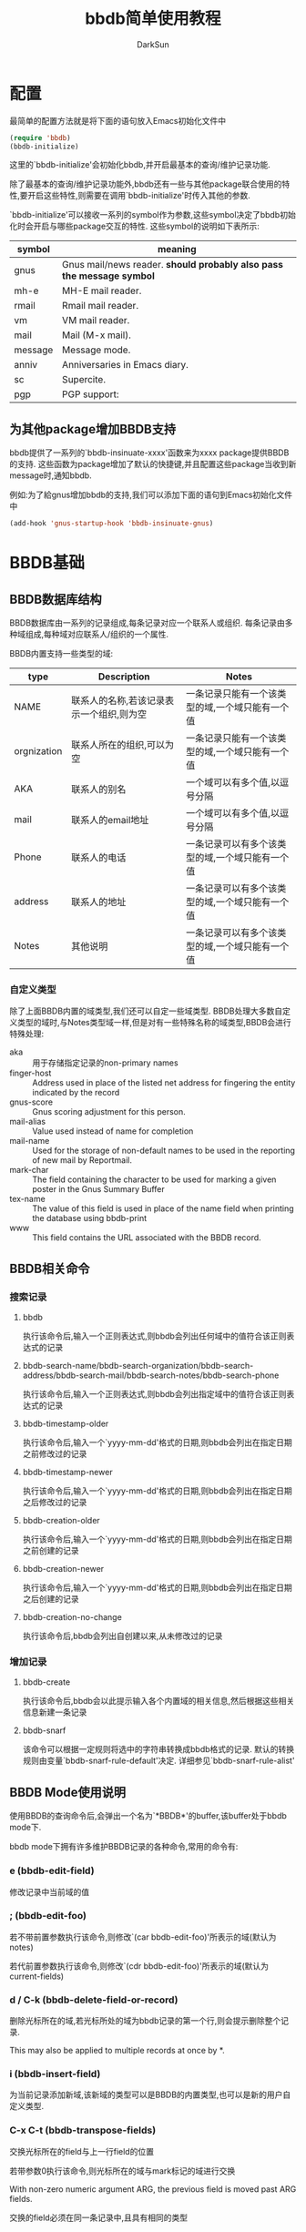 #+TITLE: bbdb简单使用教程
#+AUTHOR: DarkSun
#+OPTIONS: ^:{}

* 配置
最简单的配置方法就是将下面的语句放入Emacs初始化文件中
#+BEGIN_SRC emacs-lisp
  (require 'bbdb)
  (bbdb-initialize)
#+END_SRC

这里的`bbdb-initialize'会初始化bbdb,并开启最基本的查询/维护记录功能. 

除了最基本的查询/维护记录功能外,bbdb还有一些与其他package联合使用的特性,要开启这些特性,则需要在调用`bbdb-initialize'时传入其他的参数.

`bbdb-initialize'可以接收一系列的symbol作为参数,这些symbol决定了bbdb初始化时会开启与哪些package交互的特性. 这些symbol的说明如下表所示:
#+NAME: bbdb-initialize参数说明
| symbol  | meaning                                                               |
|---------+-----------------------------------------------------------------------|
| gnus    | Gnus mail/news reader. *should probably also pass the message symbol* |
| mh-e    | MH-E mail reader.                                                     |
| rmail   | Rmail mail reader.                                                    |
| vm      | VM mail reader.                                                       |
| mail    | Mail (M-x mail).                                                      |
| message | Message mode.                                                         |
| anniv   | Anniversaries in Emacs diary.                                         |
| sc      | Supercite.                                                            |
| pgp     | PGP support:                                                          |

** 为其他package增加BBDB支持
bbdb提供了一系列的`bbdb-insinuate-xxxx'函数来为xxxx package提供BBDB的支持. 这些函数为package增加了默认的快捷键,并且配置这些package当收到新message时,通知bbdb.

例如:为了給gnus增加bbdb的支持,我们可以添加下面的语句到Emacs初始化文件中
#+BEGIN_SRC emacs-lisp
  (add-hook 'gnus-startup-hook 'bbdb-insinuate-gnus)
#+END_SRC
* BBDB基础
** BBDB数据库结构
BBDB数据库由一系列的记录组成,每条记录对应一个联系人或组织. 每条记录由多种域组成,每种域对应联系人/组织的一个属性.

BBDB内置支持一些类型的域:
| type        | Description                              | Notes                                           |
|-------------+------------------------------------------+-------------------------------------------------|
| NAME        | 联系人的名称,若该记录表示一个组织,则为空         | 一条记录只能有一个该类型的域,一个域只能有一个值 |
| orgnization | 联系人所在的组织,可以为空                     | 一条记录只能有一个该类型的域,一个域只能有一个值 |
| AKA         | 联系人的别名                                | 一个域可以有多个值,以逗号分隔                  |
| mail        | 联系人的email地址                           | 一个域可以有多个值,以逗号分隔                  |
| Phone       | 联系人的电话                                | 一条记录可以有多个该类型的域,一个域只能有一个值 |
| address     | 联系人的地址                                | 一条记录可以有多个该类型的域,一个域只能有一个值 |
| Notes       | 其他说明                                   |  一条记录可以有多个该类型的域,一个域只能有一个值 |
*** 自定义类型
除了上面BBDB内置的域类型,我们还可以自定一些域类型. BBDB处理大多数自定义类型的域时,与Notes类型域一样,但是对有一些特殊名称的域类型,BBDB会进行特殊处理:
+ aka :: 用于存储指定记录的non-primary names
+ finger-host :: Address used in place of the listed net address for fingering the entity indicated by the record
+ gnus-score :: Gnus scoring adjustment for this person.
+ mail-alias :: Value used instead of name for completion
+ mail-name ::  Used for the storage of non-default names to be used in the reporting of new mail by Reportmail.
+ mark-char :: The field containing the character to be used for marking a given poster in the Gnus Summary Buffer
+ tex-name :: The value of this field is used in place of the name field when printing the database using bbdb-print
+ www :: This field contains the URL associated with the BBDB record.
** BBDB相关命令
*** 搜索记录
**** bbdb
  
执行该命令后,输入一个正则表达式,则bbdb会列出任何域中的值符合该正则表达式的记录

**** bbdb-search-name/bbdb-search-organization/bbdb-search-address/bbdb-search-mail/bbdb-search-notes/bbdb-search-phone

执行该命令后,输入一个正则表达式,则bbdb会列出指定域中的值符合该正则表达式的记录

**** bbdb-timestamp-older

执行该命令后,输入一个`yyyy-mm-dd'格式的日期,则bbdb会列出在指定日期之前修改过的记录

**** bbdb-timestamp-newer

执行该命令后,输入一个`yyyy-mm-dd'格式的日期,则bbdb会列出在指定日期之后修改过的记录

**** bbdb-creation-older

执行该命令后,输入一个`yyyy-mm-dd'格式的日期,则bbdb会列出在指定日期之前创建的记录

**** bbdb-creation-newer

执行该命令后,输入一个`yyyy-mm-dd'格式的日期,则bbdb会列出在指定日期之后创建的记录

**** bbdb-creation-no-change

执行该命令后,bbdb会列出自创建以来,从未修改过的记录

*** 增加记录
**** bbdb-create

执行该命令后,bbdb会以此提示输入各个内置域的相关信息,然后根据这些相关信息新建一条记录

**** bbdb-snarf

该命令可以根据一定规则将选中的字符串转换成bbdb格式的记录. 默认的转换规则由变量`bbdb-snarf-rule-default'决定. 详细参见`bbdb-snarf-rule-alist'

** BBDB Mode使用说明
使用BBDB的查询命令后,会弹出一个名为`*BBDB*'的buffer,该buffer处于bbdb mode下. 

bbdb mode下拥有许多维护BBDB记录的各种命令,常用的命令有:

*** e (bbdb-edit-field)

修改记录中当前域的值

*** ; (bbdb-edit-foo)

若不带前置参数执行该命令,则修改`(car bbdb-edit-foo)'所表示的域(默认为notes)

若代前置参数执行该命令,则修改`(cdr bbdb-edit-foo)'所表示的域(默认为current-fields)

*** d / C-k (bbdb-delete-field-or-record)

删除光标所在的域,若光标所处的域为bbdb记录的第一个行,则会提示删除整个记录.

This may also be applied to multiple records at once by *.

*** i (bbdb-insert-field)

为当前记录添加新域,该新域的类型可以是BBDB的内置类型,也可以是新的用户自定义类型.

*** C-x C-t (bbdb-transpose-fields)

交换光标所在的field与上一行field的位置

若带参数0执行该命令,则光标所在的域与mark标记的域进行交换

With non-zero numeric argument ARG, the previous field is moved past ARG fields. 

交换的field必须在同一条记录中,且具有相同的类型

*** n (bbdb-next-record)/ p (bbdb-prev-record)

移动到下一个/上一个记录,若带前缀参数N,则下移/上移N条记录

*** t (bbdb-toggle-records-layout)


切换是否显示记录中具体域的说明. 

若带参数0调用该函数,则强制光标所在记录不显示记录域说明,此时,所有的域信息都压缩到一行内显示.

当待其他参数调用该函数时,则强制光标所在记录显示记录中的域说明时,此时,当前记录使用多行样式显示.

若使用`*t'而不是`t',则buffer内所有的记录都同时切换显示样式

*** T (bbdb-display-record-completely)

谢换是否展示当前记录的所有域,这时平时隐藏不显示的`creation-date'和`timestamp'都会显示出来.

*** o (bbdb-omit-record)

隐藏当前记录,但并不会将当前记录从BBDB数据库中删除掉.

若带参数N执行该命令,则会隐藏下面N条记录,N可以为负数

*** m (bbdb-mail)

发送电子邮件給当前的联系人. 默认邮件地址为记录中的第一个email地址.

若带参数N调用该函数,则表示邮件地址使用记录周公的第N个email地址

若使用`*m'而不是`m',则表示給该buffer中的所有联系人发送电子邮件

*** s /C-x C-s (bbdb-save)

保存BBDB数据库到文件中

*** M-d (bbdb-dial)

该命令会尝试着去拨打光标所在的数字. 若光标处于一条记录的开头,则会拨打第一个phone域.

具体原理不明...

*** q (quit-window)

退出bbdb窗口,但不会kill bbdb buffer

*** ? (bbdb-help)

在minibuffer中显示简易帮助信息

*** h (bbdb-info)

显示bbdb的info文档

若bbdb的info文档没有安装在标准的info目录下,可以通过设置`bbdb-info-file'变量来明确指明bbdb info文件的路径

*** (bbdb-print)

将BBDB记录导出到Tex文件中.

*** c (bbdb-create)

创建新记录保存新的联系人信息

*** C (bbdb-copy-records-as-kill)

将当前记录拷贝到kill ring中

若使用`* C'则拷贝buffer中的所有记录到kill ring中

*** b (bbdb)

重新查询bbdb数据库

*** / m (bbdb-search-mail)

搜索mail域

*** / a (bbdb-search-address)

搜索address域

*** / c (bbdb-search-changed)

搜索至上次保存后,改变过的bbdb记录

*** / d (bbdb-search-duplicates)

搜索具有相同域的记录

*** / n (bbdb-search-name)

搜索name域

*** / o (bbdb-search-organization)

搜索organization域

*** / p (bbdb-search-phone)

搜索phone域

*** / x (bbdb-search-xfields)

搜索xfield域(该域存什么?我也不知道...)

*** * (bbdb-do-all-records)

该命令用于修改紧接之后的命令的作用域,让其作用于buffer中的所有记录.(Command prefix for operating on all records currently displayed.)

但只对某些特定的命令有效

* 配置

** 配置项
+ bbdb-file
  
  bbdb数据库的存储路径,默认为`~/.bbdb'

+ bbdb-default-area-code

  当输入新电话好吗时,使用的默认区号. 

  该变量的值也会影响到拨打电话时的行为

+ bbdb-address-format-list

  用于编辑/显示BBDB地址信息时的规则列表.

+ bbdb-continental-postcode-regexp

  该正则表达式决定了BBDB的address是否为欧洲格式的地址.

  若address域的值匹配该正则表达式,则表示该address为欧洲格式的地址,否则认为是美国格式的地址

+ bbdb-case-fold-search

  当使用bbdb系列的搜索命令进行搜索时,是否大小写敏感

+ bbdb-auto-revert

  若在Emacs中没有修改bbdb buffer中的信息,而此时,bbdb-file发生了改变,则自动重新加载bbdb-file的新内容

+ bbdb-pop-up-layout

  pop-up BBDB buffer时使用的默认布局(mail,news...). 默认为'pop-up-multi-line

+ bbdb-pop-up-window-size

  pop-up BBDB buffer时的高度.

  若为整数N,则表示高度为N行

  若为一个介于0到1之间的小数N,则拆分拥有最高高度的window,并且BBDB buffer占据N倍的高度

  若为t,则表示使用 `display-buffer'/`pop-to-buffer' 创建BBDB window??(貌似会占据next-window来显示BBDB buffer)

+ bbdb-completion-list

  控制`bbdb-complete-mail'的补全方式. 该函数用于在mail buffer中补全联系人信息

  该值可以为一个symbol list,用来指明补全哪些域的值. 这些symbol可以是:

  - fl-name :: first and last name

  - lf-name :: last and first name

  - organization :: 

  - aka :: 

  - mail :: all email address of each record

  - primary :: first email address of each record

  该值也可以为t,表示所有上面symbol的集合

  若该值为nil,则表示不提供补全

+ bbdb-complete-mail-allow-cycling

  当调用`bbdb-complete-mail'补全email地址时,是否允许循环展示补全项

+ bbdb-user-mail-address

  该变量的值为一个正则表达式,该正则表达式用于标识某email地址是否是用户自己的email地址.

  多数BBDB的命令根据变量`bbdb-message-headers'从消息中抽取出发送方和接收方的email地址. 但若发送方的email地址匹配上了`bbdb-user-mail-address-re',则该email地址依然被认为是接收方的email地址.

  改变量的默认值为`(user-login-name)'

+ bbdb-add-mails

  该变量指明了当收到某个联系人从新的email地址发来的消息后,是否增加该新email到联系人信息中.

  可选值有:

  - t :: 自动添加该新的email地址

  - query :: 询问用户是否添加该新的email地址

  - nil :: 忽略新的email地址

  - 数字N :: 在N秒内,BBDB显示该新的email地址,但只在当前session有效

  - 函数fn :: 使用record和新email地址作为参数来调用fn,fn需要返回t,'query,nil或一个数字

  - 正则表达式re :: 若新的email地址符合该正则,则忽略该新的email地址,否则询问用户是否添加该email地址

+ bbdb-new-mails-primary

  为联系人新增email地址时,该新email地址是否作为primary mail address(即该新email地址排在其他email地址的前面). 

  可选值为:

  - t :: 让该新增的email地址自动称为primary mail address

  - query :: 询问用户是否作为primary mail address

  - nil :: 不作为primary mail address,会将新email地址放到列表最后面.

  - 函数fn :: 该函数接收两个参数:record和新email地址. 该函数需要返回t,'query或nil

  - 正则表达式re :: 若新email地址匹配该re,则不作为primary mail address,否则询问用户是否作为primary mail address

+ bbdb-ignore-redundant-mails

  当增加新mail地址时,若联系人中的旧mail地址是新mail地址的更一般形式(例如,已有的mail地址为darksun@baz.com,而新mail地址为darksun@foo.baz.com)时,是否覆盖原mail地址.

  可选的值为为:

  - t :: 自动忽略新email地址

  - query :: 询问用户是否忽略新email地址

  - nil :: 使用新email地址,覆盖原email地址

  - 数字N :: 在接下来的N秒内,保留新email地址

  - 函数fn :: fn接收两个参数:record及新email地址,fn需要返回t,'query,nil或数字

  - 正则表达式re :: 符合该正则表达式的email地址会替代原email地址,否则询问用户是否忽略新email地址

+ bbdb-check-auto-save-file

  若值为t,则BBDB会检查它的auto-save file,若auto-save file比`bbdb-file'要新,则BBDB会恢复auto-save file

+ bbdb-ignore-message-alist

  描述哪些message不允许触发自动新建BBDB联系人记录.

+ bbdb-accept-message-alist

  描述哪些message允许触发自动新建BBDB联系人记录.

+ bbdb-mua-auto-update-p

  决定了`bbdb-mua-auto-update'如何自动更新BBDB记录. 可选值:
  
  - nil :: 什么也不做

  - search :: 搜索匹配ADDRESS的记录

  - update :: 搜索匹配ADDRESS的记录,如有必要,会更新name和mail域

  - query :: 搜索匹配ADDRESS的记录,若记录不存在,提示用户是否创建新记录

  - create :: 搜索匹配ADDRESS的记录,若记录不存在,则创建新记录

  - t :: 搜索匹配ADDRESS的记录,若记录不存在,则创建新记录

  - 函数fn :: bbdb调用该函数,该函数需要返回nil,search,update,query,create或t

** hooks

| hook                             | 调用hook的时机                                     | 调用hook时的参数                       | 其他说明                                                          |
|----------------------------------+----------------------------------------------------+----------------------------------------+-------------------------------------------------------------------|
| bbdb-display-hook                | 展示*BBDB* buffer后                                |                                        |                                                                   |
| bbdb-create-hook                 | 在BBDB创建新联系人记录前                           | 新增的record                           | bbdb-change-hook也会被触发                                        |
| bbdb-change-hook                 | *BBDB* buffer发生改变前                            | 修改的record                           |                                                                   |
| bbdb-mode-hook                   | 进入bbdb mode后                                    |                                        |                                                                   |
| bbdb-notice-record-hook          | 当发现message中的email地址包含在某个联系人记录中后 | 包含message中email的联系人记录         | 若某message中包含同一联系人的多个email地址,该hook也只会被触发一次 |
| bbdb-notice-mail-hook            | 当发现message中的email地址包含在某个联系人记录中后 | 包含message中email的联系人记录         | 若某message中包含同一联系人的多个email地址,该hook也会被触发多次   |
| bbdb-after-read-db-hook          | 当`bbdb-file'被读取之后                            |                                        | 当BBDB buffer revert之后还会再次触发该hook                        |
| bbdb-initialize-hook             | BBDB的初始化函数`bbdb-initialize'被调用之后        |                                        |                                                                   |
| bbdb-canonicalize-mail-functioin | 当BBDB notice a message后                          | message中的corresponding email address | 该函数用于对message中的对应email地址作一次转换,转换后的结果才拿来与BBDB中的记录进行对比,或添加入BBDB. 若该函数返回nil,则BBDB认为该message中无email address |

* 其他
** 函数
*** (bbdb-display-records records )

在bbdb buffer中显示records中的记录

*** (bbdb-record-field RECORD FIELD)

返回记录中的指定域的值. 域的说明为:
| firstname    | Return the first name of RECORD                   |
| lastname     | Return the last name of RECORD                    |
| name         | Return the full name of RECORD (first name first) |
| name-lf      | Return the full name of RECORD (last name first)  |
| affix        | Return the list of affixes                        |
| organization | Return the list of organizations                  |
| aka          | Return the list of AKAs                           |
| aka-all      | Return the list of AKAs plus mail-akas.           |
| mail         | Return the list of email addresses                |
| mail-aka     | Return the list of name parts in mail addresses   |
| mail-canon   | Return the list of canonical mail addresses.      |
| phone        | Return the list of phone numbers                  |
| address      | Return the list of addresses                      |
| xfields      | Return the list of all xfields                    |
| 其他         | 指定label的xfields                                   |

*** (bbdb-get-records PROMPT)

若在*BBDB* buffer中,则返回光标所在的记录,若在其他buffer中,则询问用户想要返回哪个记录

*** (bbdb-update-records ADDRESS-LIST &optional UPDATE-P SORT)

返回匹配ADDRESS-LIST的BBDB记录列表

其中ADDRESS-LIST是一个由email地址组成的列表


参数UPDATE-P的可选值为:

+ nil :: 使用变量`bbdb/MUA-update-records-p'中的值, 若该值依然为nil,则`bbdb-update-records'返回nil

+ search :: 搜索匹配ADDRESS的记录

+ update :: 搜索匹配ADDRESS的记录,如有必要,会更新name和mail域

+ query :: 搜索匹配ADDRESS的记录,若记录不存在,提示用户是否创建新记录

+ create :: 搜索匹配ADDRESS的记录,若记录不存在,则创建新记录

+ t :: 搜索匹配ADDRESS的记录,若记录不存在,则创建新记录

+ 函数fn :: bbdb调用该函数,该函数需要返回search,update,query,create或t

若参数SORT为非nil,则返回的记录列表中的记录会经过`bbdb-record-lessp'排序;若SORT为nil,则记录的顺序与参数ADDRESS-LIST中的邮件地址的顺序对应.

*** (bbdb-get-mail-aliases)

返回BBDB中使用的mail aliases列表

*** (bbdb-search-read &optional FIELD)

提示用户输入一个正则表达式re,并从BBDB数据库中搜索出指定的FIELD符合该re的记录

*** (bbdb-search RECORDS &optional NAME-RE ORG-RE MAIL-RE XFIELD-RE PHONE-RE ADDRESS-RE)

从RECORDS中搜索出符合指定域的指定正则表达式的记录. 其中

+ NAME-RE匹配FIRST_LAST,LAST_FIRST和AKA域

+ XFIELD-RE匹配xfiled notes域

+ XFIELD-RE也以格式为(LABEL . RE)表示label为xfield的正则表达式,其中若LABEL为`*'则表示任一个xfield

*** (bbdb-display-records-with-layout RECORDS LAYOUT)

使用LAYOUT形式来展示RECORDS,其中LAYOUT参见`bbdb-layout-alist'中的值

*** (bbdb-pop-up-window &optional SELECT HORIZ-P)

*** (bbdb-display-records RECORDS &optional LAYOUT APPEND SELECT HORIZ-P)

使用LAYOUT形式来显示RECORDS

若参数APPEND为非nil,则会在当前已经显示的记录后,再多显示这些RECORDS;若APPEND为nil,则会用RECORDS的显示结果代替已有的显示结果

参数SELECT与参数HORIZ-P的意义参见`bbdb-pop-up-window'

*** (bbdb-display-record RECORD LAYOUT NUMBER)

在当前buffer的光标所在处,插入格式化好的RECORD表示文本.

LAYOUT是`bbdb-layout-alist'中描述的layout符号,若为nil则表示`bbdb-layout'

NUMBER is the number of RECORD among the displayed records.

*** (bbdb-read-record &optional FIRST-AND-LAST)

提示用户输入联系人信息,并创建一个新的BBDB联系人记录.

*但该函数不会将新产生的BBDB记录存入数据库,也不会更新BBDB hashtable*

*该函数会检查新输入的联系人是否和已存在的联系人记录相冲突*

*** (bbdb-read-string PROMPT &optional INIT COLLECTION REQUIRE-MATCH)

读取用户输入的字符串,会取出字符串中的空格和text properties

参数PROMPT为提示说明

参数INIT为预设值,当编辑已存在记录时常用到

参数COLLECTION与REQUIRE-MATCH的意义与`completing-read'中的意义一致

*** (bbdb-record-set-field RECORD FIELD VALUE &optional MERGE CHECK)

设置RECORD中的FIELD域的值为VALUE. 

该函数的返回值为VALUE

若参数MERGE为非nil,则将参数VALUE合并到FIELD的当前值中

若参数CHECK为非nil,则会检查FIELD是否能够存储VALUE

*该函数会更新bbdb hashtable,但不会保存RECORD到bbdb数据库中*. 一般使用函数`bbdb-change-record'来保存RECORD到bbdb数据库中.

其中参数FIELD的说明,参见`bbdb-record-field'中的FIELD说明

*** (bbdb-change-record RECORD &optional NEED-TO-SORT NEW)

该函数保存RECORD到BBDB数据库中,若参数RECORD中的值与BBDB数据库中的值相比发生了变化,则该函数返回RECORD,否则该函数返回nil

当RECORD中的联系人名称发生改变,或RECORD为新建的联系人记录时,NEED-TO-SORT参数需要为t

当RECORD为新建的联系人记录时,参数NEW需要为t. 若RECORD为新建联系人记录则该RECORD会自动更新入BBDB hashtable,否则需要手工更新BBDB hashtable

*** (bbdb-current-record &optional FULL)

返回光标所处的RECORD

若参数FULL为非nil,则返回包含RECORD和显示格式(layout)的一个list
#+BEGIN_SRC emacs-lisp
  (bbdb-current-record t)
  ;; ([nil "darksun" nil nil nil (["home" "(+86)15820984397"] ["work" "(0794)6593346"]) nil nil ((creation-date . "2015-03-30 09:46:57 +0000") (timestamp . "2015-03-30 13:17:00 +0000")) ["darksun" "darksun" nil nil "darksun" #<marker at 64 in bbdb>]] multi-line #<marker at 1 in *BBDB*>)
  (bbdb-current-record)
  ;; [nil "darksun" nil nil nil (["home" "(+86)15820984397"] ["work" "(0794)6593346"]) nil nil ((creation-date . "2015-03-30 09:46:57 +0000") (timestamp . "2015-03-30 13:17:00 +0000")) ["darksun" "darksun" nil nil "darksun" #<marker at 64 in bbdb>]]

#+END_SRC

*** (bbdb-current-field)

返回光标所处的当前域
#+BEGIN_SRC emacs-lisp
  (bbdb-current-field)
  ;; (name "darksun")
#+END_SRC

*** bbdb-record-set-xxx系列函数

置record中指定field的值

** 变量
*** bbdb-records

该变量的值为当前bbdb buffer中的record列表

*** bbdb-search-invert

若值为t,则会反转`bbdb-search'的搜索结果
* FAQ

** 如何修改BBDB创建联系人的流程

使用`bbdb-create'新建联系人时,会以此提示你输入一系列的联系人的信息,包括姓名,所属机构,电子邮件,地址,电话,备注. 但若想让BBDB在创建联系人时也提示你输入其他额外的信息该如何作呢?

下面是一个例子,它让`bbdb-create'新建联系人时,还会提示你输入生日信息:
#+BEGIN_SRC emacs-lisp
  (defun bbdb-read-record-advise-function(record)
    "提示存储生日,QQ,微信号"
    (bbdb-record-set-field record 'birthdate
                           (bbdb-read-string "Birthdate (YYYY.MM.DD): "))
    (bbdb-record-set-field record 'QQ
                           (bbdb-read-string "QQ:"))
    (bbdb-record-set-field record 'WeChat
                           (bbdb-read-string "WeChat:"))
    record)

  (advice-add 'bbdb-read-record :filter-return #'bbdb-read-record-advise-function)

#+END_SRC

** 如何将bbdb中保存的联系人信息导入到手机中

最简单的方法,就是使用"bbdb-to-outlook.el"将bbdb导出为.csv文件. 然后在手机上导入该.csv文件

1. 加载"bbdb-to-outlook.el"
2. 使用`bbdb'显示bbdb联系人信息
3. 键入`O'会运行`bbdb-to-outlook'命令,输入保存的csv文件路径即可.

